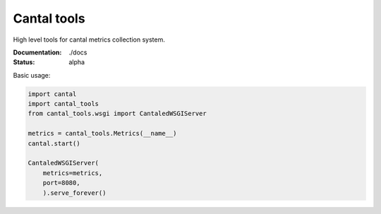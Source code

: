 Cantal tools
============

High level tools for cantal metrics collection system.

:Documentation: ./docs
:Status: alpha

Basic usage:

.. code-block:: python

   import cantal
   import cantal_tools
   from cantal_tools.wsgi import CantaledWSGIServer

   metrics = cantal_tools.Metrics(__name__)
   cantal.start()

   CantaledWSGIServer(
       metrics=metrics,
       port=8080,
       ).serve_forever()

